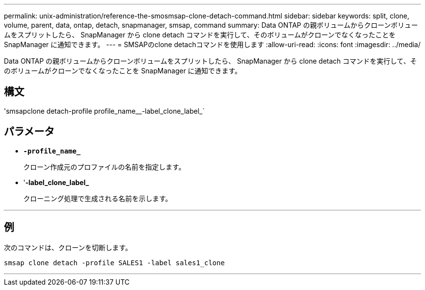 ---
permalink: unix-administration/reference-the-smosmsap-clone-detach-command.html 
sidebar: sidebar 
keywords: split, clone, volume, parent, data, ontap, detach, snapmanager, smsap, command 
summary: Data ONTAP の親ボリュームからクローンボリュームをスプリットしたら、 SnapManager から clone detach コマンドを実行して、そのボリュームがクローンでなくなったことを SnapManager に通知できます。 
---
= SMSAPのclone detachコマンドを使用します
:allow-uri-read: 
:icons: font
:imagesdir: ../media/


[role="lead"]
Data ONTAP の親ボリュームからクローンボリュームをスプリットしたら、 SnapManager から clone detach コマンドを実行して、そのボリュームがクローンでなくなったことを SnapManager に通知できます。



== 構文

'smsapclone detach-profile profile_name__-label_clone_label_`



== パラメータ

* `*-profile_name_*`
+
クローン作成元のプロファイルの名前を指定します。

* '*-label_clone_label_*
+
クローニング処理で生成される名前を示します。



'''


== 例

次のコマンドは、クローンを切断します。

[listing]
----
smsap clone detach -profile SALES1 -label sales1_clone
----
'''